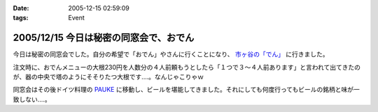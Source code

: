 :date: 2005-12-15 02:59:09
:tags: Event

=======================================
2005/12/15 今日は秘密の同窓会で、おでん
=======================================

今日は秘密の同窓会でした。自分の希望で「おでん」やさんに行くことになり、 `市ヶ谷の「でん」`_ に行きました。

注文時に、おでんメニューの大根230円を人数分の４人前頼もうとしたら「１つで３～４人前あります」と言われて出てきたのが、器の中央で塔のようにそそりたつ大根です‥‥。なんじゃこりゃｗ

同窓会はその後ドイツ料理の `PAUKE`_ に移動し、ビールを堪能してきました。それにしても何度行ってもビールの銘柄と味が一致しない‥‥。

.. _`市ヶ谷の「でん」`: http://www.gcon.jp/h/52403/
.. _`PAUKE`: http://pauke.jp/


.. :extend type: text/x-rst
.. :extend:

